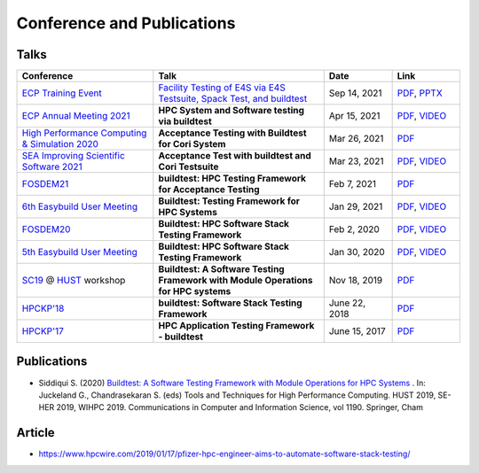 .. _conferences:

Conference and Publications
============================

Talks
------------

.. csv-table::
    :header: "Conference", "Talk", "Date", "Link"
    :widths:  40, 50, 20, 20

    "`ECP Training Event <https://www.exascaleproject.org/training-events/>`_", "`Facility Testing of E4S via E4S Testsuite, Spack Test, and buildtest <https://www.exascaleproject.org/event/buildtest-21-09/>`_", "Sep 14, 2021", "`PDF <https://drive.google.com/file/d/1nfHm7Y3CXkMgNlMKYtVbwIciD637qhRL/view?usp=sharing>`__, `PPTX <https://docs.google.com/presentation/d/1DeguAqcSE8kZy2Hkzr_HNEssFEwaKXdt/edit?usp=sharing&ouid=115649024792605360450&rtpof=true&sd=true>`__"
    "`ECP Annual Meeting 2021 <https://www.exascaleproject.org/event/buildtest/>`_", "**HPC System and Software testing via buildtest**", "Apr 15, 2021", "`PDF <https://drive.google.com/file/d/134bZIWyp0AL60I1bW4oWywCYW0oV8ckB/view?usp=sharing>`__, `VIDEO <https://youtu.be/-IONWmF8YZs>`__"
    "`High Performance Computing & Simulation 2020 <http://hpcs2020.cisedu.info/>`_", "**Acceptance Testing with Buildtest for Cori System**", "Mar 26, 2021", "`PDF <https://drive.google.com/file/d/13Otx6w1hBxdW4WwrK4v1QCp2d0dTNiV0/view?usp=sharing>`__"
    "`SEA Improving Scientific Software 2021 <https://sea.ucar.edu/conference/2021>`_", "**Acceptance Test with buildtest and Cori Testsuite**",  "Mar 23, 2021", "`PDF <https://drive.google.com/file/d/1zs-l7a1GF7ws26Oq1zvFp3VaQ8xdHOhG/view?usp=sharing>`__, `VIDEO <https://www.youtube.com/watch?v=QBQCEnlgX3I>`__"
    "FOSDEM21_", "**buildtest: HPC Testing Framework for Acceptance Testing**", "Feb 7, 2021", "`PDF <https://drive.google.com/file/d/1NqyD8GurivYwFQxj2FpwBAJYCvdz1nOW/view?usp=sharing>`__"
    "`6th Easybuild User Meeting <https://easybuild.io/eum/>`_", "**Buildtest: Testing Framework for HPC Systems**", "Jan 29, 2021", "`PDF <https://drive.google.com/file/d/1M_JzTGvROCVGIHjGwdChX-RGt4aKE_xp/view?usp=sharing>`__, `VIDEO <https://youtu.be/FI3ES9B89Ig>`__"
    "FOSDEM20_", "**Buildtest: HPC Software Stack Testing Framework**", "Feb 2, 2020", "`PDF <https://drive.google.com/file/d/1uWiPS5hnNSxnh-TnjhuYxLTkZMqX6gPp/view?usp=sharing>`__, `VIDEO <https://ftp.heanet.ie/mirrors/fosdem-video/2020/UB5.132/buildtest.webm>`__"
    "`5th Easybuild User Meeting <https://github.com/easybuilders/easybuild/wiki/5th-EasyBuild-User-Meeting>`_", "**Buildtest: HPC Software Stack Testing Framework**", "Jan 30, 2020","`PDF <https://drive.google.com/file/d/1KZheRp5UKxHsU9TIgfPHXwRAfeyvYShs/view?usp=sharing>`__, `VIDEO <https://youtu.be/YcaXjufRRgI>`__"
    "SC19_ @ HUST_ workshop", "**Buildtest: A Software Testing Framework with Module Operations for HPC systems**", "Nov 18, 2019", "`PDF <https://drive.google.com/file/d/1KwIMHHj90d6qQgRmrzRtagG6EeTX5ZKj/view?usp=sharing>`__"
    "`HPCKP'18 <https://hpckp.org/past-edition/hpckp-18/>`_", "**buildtest: Software Stack Testing Framework**", "June 22, 2018", "`PDF <https://drive.google.com/file/d/1KX7rRoJ0KuaqxQfv5fWueADhqUi9L44o/view?usp=sharing>`__"
    "`HPCKP'17 <https://hpckp.org/past-edition/hpckp-17/>`_", "**HPC Application Testing Framework - buildtest**", "June 15, 2017", "`PDF <https://drive.google.com/file/d/1_PvGwbNWjblY7OM0wifh0x2SkkZOZEgy/view?usp=sharing>`__"

Publications
--------------

- Siddiqui S. (2020) `Buildtest: A Software Testing Framework with Module Operations for HPC Systems <https://doi.org/10.1007/978-3-030-44728-1_1>`_ . In: Juckeland G., Chandrasekaran S. (eds) Tools and Techniques for High Performance Computing. HUST 2019, SE-HER 2019, WIHPC 2019. Communications in Computer and Information Science, vol 1190. Springer, Cham

.. _HPCS2020: http://hpcs2020.cisedu.info/
.. _FOSDEM21: https://fosdem.org/2021/schedule/event/buildtest/
.. _FOSDEM20: https://archive.fosdem.org/2020/schedule/event/buildtest/
.. _HUST: https://hust-workshop.github.io/
.. _SC19: https://sc19.supercomputing.org/

Article
-------

- https://www.hpcwire.com/2019/01/17/pfizer-hpc-engineer-aims-to-automate-software-stack-testing/

